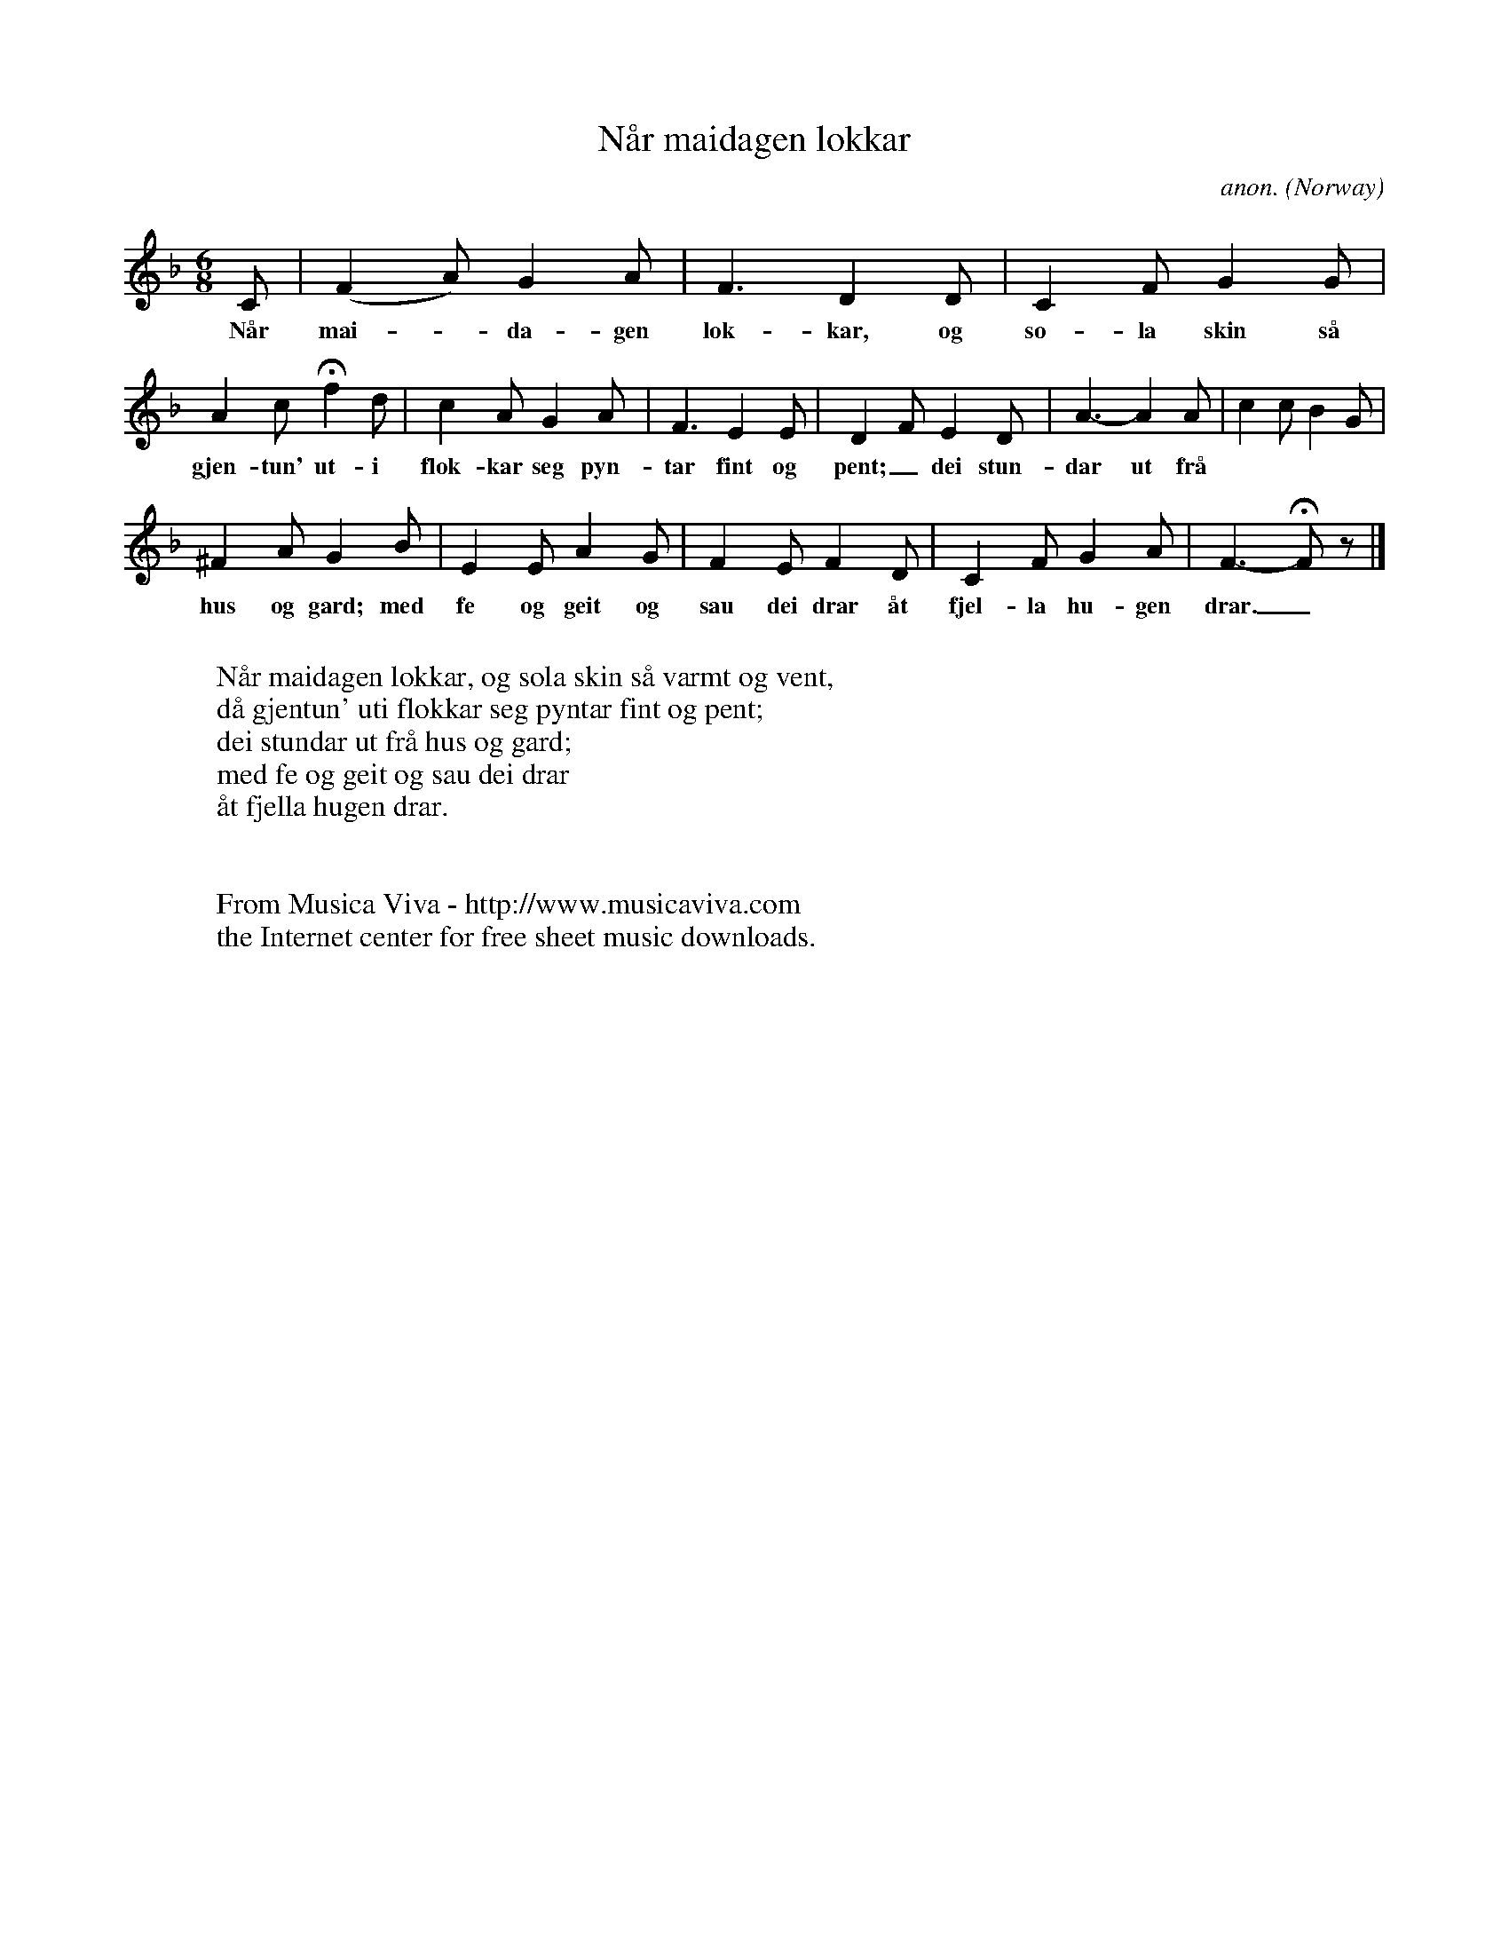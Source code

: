 X:2975
T:N\aar maidagen lokkar
C:anon.
O:Norway
Z:Transcribed by Frank Nordberg - http://www.musicaviva.com
F:http://abc.musicaviva.com/tunes/norway/naar-maidagen-lokkar/naar-maidagen-lokkar-1.abc
M:6/8
L:1/8
K:F
C|(F2A)G2A|F3D2D|C2FG2G|
w:N\aar mai--da-gen lok-kar, og so-la skin s\aa varmt og vent, d\aa
A2cHf2d|c2AG2A|F3E2E|D2FE2D|A3-A2A|c2cB2G|
w:gjen-tun' ut-i flok-kar seg pyn-tar fint og pent;_ dei stun-dar ut fr\aa
^F2AG2B|E2EA2G|F2EF2D|C2FG2A|F3-HFz|]
w:hus og gard; med fe og geit og sau dei drar \aat fjel-la hu-gen drar._
W:
W:N\aar maidagen lokkar, og sola skin s\aa varmt og vent,
W:d\aa gjentun' uti flokkar seg pyntar fint og pent;
W:dei stundar ut fr\aa hus og gard;
W:med fe og geit og sau dei drar
W:\aat fjella hugen drar.
W:
W:
W:  From Musica Viva - http://www.musicaviva.com
W:  the Internet center for free sheet music downloads.

